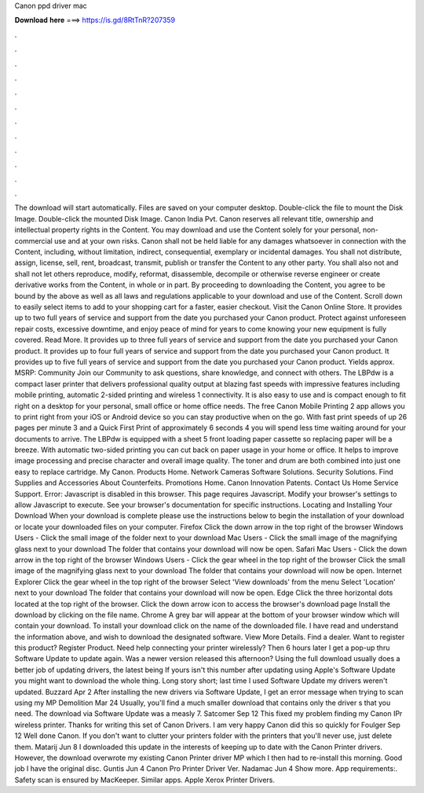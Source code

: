 Canon ppd driver mac

𝐃𝐨𝐰𝐧𝐥𝐨𝐚𝐝 𝐡𝐞𝐫𝐞 ===> https://is.gd/8RtTnR?207359

.

.

.

.

.

.

.

.

.

.

.

.

The download will start automatically. Files are saved on your computer desktop. Double-click the file to mount the Disk Image. Double-click the mounted Disk Image. Canon India Pvt. Canon reserves all relevant title, ownership and intellectual property rights in the Content. You may download and use the Content solely for your personal, non-commercial use and at your own risks. Canon shall not be held liable for any damages whatsoever in connection with the Content, including, without limitation, indirect, consequential, exemplary or incidental damages.
You shall not distribute, assign, license, sell, rent, broadcast, transmit, publish or transfer the Content to any other party. You shall also not and shall not let others reproduce, modify, reformat, disassemble, decompile or otherwise reverse engineer or create derivative works from the Content, in whole or in part. By proceeding to downloading the Content, you agree to be bound by the above as well as all laws and regulations applicable to your download and use of the Content.
Scroll down to easily select items to add to your shopping cart for a faster, easier checkout. Visit the Canon Online Store. It provides up to two full years of service and support from the date you purchased your Canon product. Protect against unforeseen repair costs, excessive downtime, and enjoy peace of mind for years to come knowing your new equipment is fully covered. Read More. It provides up to three full years of service and support from the date you purchased your Canon product. It provides up to four full years of service and support from the date you purchased your Canon product.
It provides up to five full years of service and support from the date you purchased your Canon product. Yields approx. MSRP:  Community Join our Community to ask questions, share knowledge, and connect with others.
The LBPdw is a compact laser printer that delivers professional quality output at blazing fast speeds with impressive features including mobile printing, automatic 2-sided printing and wireless 1 connectivity. It is also easy to use and is compact enough to fit right on a desktop for your personal, small office or home office needs.
The free Canon Mobile Printing 2 app allows you to print right from your iOS or Android device so you can stay productive when on the go. With fast print speeds of up 26 pages per minute 3 and a Quick First Print of approximately 6 seconds 4 you will spend less time waiting around for your documents to arrive. The LBPdw is equipped with a sheet 5 front loading paper cassette so replacing paper will be a breeze.
With automatic two-sided printing you can cut back on paper usage in your home or office. It helps to improve image processing and precise character and overall image quality. The toner and drum are both combined into just one easy to replace cartridge. My Canon. Products Home. Network Cameras Software Solutions. Security Solutions.
Find Supplies and Accessories About Counterfeits. Promotions Home. Canon Innovation Patents. Contact Us Home Service Support. Error: Javascript is disabled in this browser. This page requires Javascript. Modify your browser's settings to allow Javascript to execute. See your browser's documentation for specific instructions. Locating and Installing Your Download When your download is complete please use the instructions below to begin the installation of your download or locate your downloaded files on your computer.
Firefox Click the down arrow in the top right of the browser Windows Users - Click the small image of the folder next to your download Mac Users - Click the small image of the magnifying glass next to your download The folder that contains your download will now be open.
Safari Mac Users - Click the down arrow in the top right of the browser Windows Users - Click the gear wheel in the top right of the browser Click the small image of the magnifying glass next to your download The folder that contains your download will now be open. Internet Explorer Click the gear wheel in the top right of the browser Select 'View downloads' from the menu Select 'Location' next to your download The folder that contains your download will now be open.
Edge Click the three horizontal dots located at the top right of the browser. Click the down arrow icon to access the browser's download page Install the download by clicking on the file name. Chrome A grey bar will appear at the bottom of your browser window which will contain your download.
To install your download click on the name of the downloaded file. I have read and understand the information above, and wish to download the designated software. View More Details. Find a dealer. Want to register this product?
Register Product. Need help connecting your printer wirelessly? Then 6 hours later I get a pop-up thru Software Update to update again. Was a newer version released this afternoon? Using the full download usually does a better job of updating drivers, the latest being  If yours isn't this number after updating using Apple's Software Update you might want to download the whole thing. Long story short; last time I used Software Update my drivers weren't updated. Buzzard Apr 2  After installing the new drivers via Software Update, I get an error message when trying to scan using my MP Demolition Mar 24  Usually, you'll find a much smaller download that contains only the driver s that you need.
The download via Software Update was a measly 7. Satcomer Sep 12  This fixed my problem finding my Canon IPr wireless printer. Thanks for writing this set of Canon Drivers. I am very happy Canon did this so quickly for  Foulger Sep 12  Well done Canon. If you don't want to clutter your printers folder with the printers that you'll never use, just delete them.
Matarij Jun 8  I downloaded this update in the interests of keeping up to date with the Canon Printer drivers. However, the download overwrote my existing Canon Printer driver MP which I then had to re-install this morning. Good job I have the original disc. Guntis Jun 4  Canon Pro Printer Driver Ver. Nadamac Jun 4  Show more.
App requirements:. Safety scan is ensured by MacKeeper. Similar apps. Apple Xerox Printer Drivers.